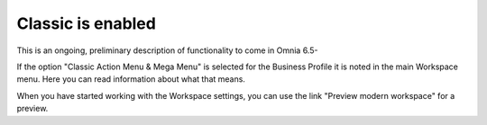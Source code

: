 Classic is enabled
====================

This is an ongoing, preliminary description of functionality to come in Omnia 6.5-

If the option "Classic Action Menu & Mega Menu" is selected for the Business Profile it is noted in the main Workspace menu. Here you can read information about what that means.

.. image:: classic-is-enabled.png

When you have started working with the Workspace settings, you can use the link "Preview modern workspace" for a preview.
